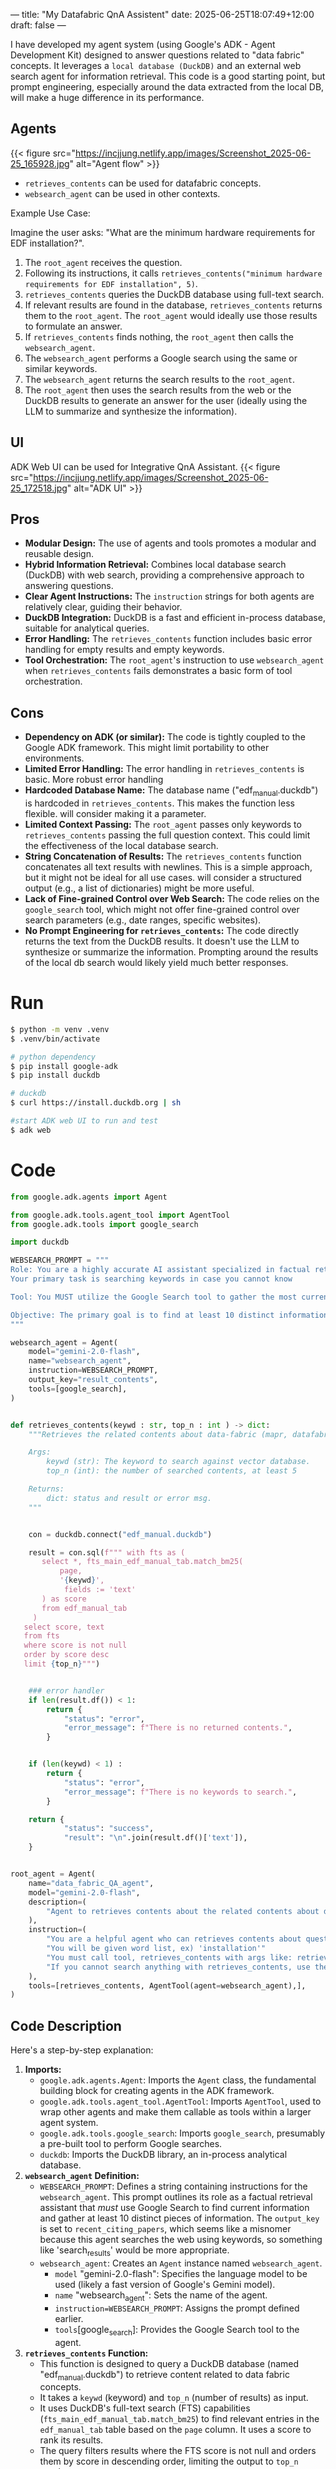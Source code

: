 ---
title: "My Datafabric QnA Assistent"
date: 2025-06-25T18:07:49+12:00
draft: false
---


I have developed my agent system (using Google's ADK - Agent Development Kit) designed to answer questions related to "data fabric" concepts.
It leverages a ~local database (DuckDB)~ and an external web search agent for information retrieval.
This code is a good starting point, but prompt engineering, especially around the data extracted from the local DB, will make a huge difference in its performance.

** Agents
{{< figure src="https://incjjung.netlify.app/images/Screenshot_2025-06-25_165928.jpg" alt="Agent flow" >}}

- =retrieves_contents= can be used for datafabric concepts.
- =websearch_agent= can be used in other contexts.

Example Use Case:

Imagine the user asks: "What are the minimum hardware requirements for EDF installation?".

1.  The =root_agent= receives the question.
2.  Following its instructions, it calls =retrieves_contents("minimum hardware requirements for EDF installation", 5)=.
3.  =retrieves_contents= queries the DuckDB database using full-text search.
4.  If relevant results are found in the database, =retrieves_contents= returns them to the =root_agent=. The =root_agent= would ideally use those results to formulate an answer.
5.  If =retrieves_contents= finds nothing, the =root_agent= then calls the =websearch_agent=.
6.  The =websearch_agent= performs a Google search using the same or similar keywords.
7.  The =websearch_agent= returns the search results to the =root_agent=.
8.  The =root_agent= then uses the search results from the web or the DuckDB results to generate an answer for the user (ideally using the LLM to summarize and synthesize the information).
  
** UI
ADK Web UI can be used for Integrative QnA Assistant.
{{< figure src="https://incjjung.netlify.app/images/Screenshot_2025-06-25_172518.jpg" alt="ADK UI" >}}
** Pros

-   *Modular Design:* The use of agents and tools promotes a modular and reusable design.  
-   *Hybrid Information Retrieval:*  Combines local database search (DuckDB) with web search, providing a comprehensive approach to answering questions.
-   *Clear Agent Instructions:* The =instruction= strings for both agents are relatively clear, guiding their behavior.
-   *DuckDB Integration:*  DuckDB is a fast and efficient in-process database, suitable for analytical queries.
-   *Error Handling:* The =retrieves_contents= function includes basic error handling for empty results and empty keywords.
-   *Tool Orchestration:* The =root_agent='s instruction to use =websearch_agent= when =retrieves_contents= fails demonstrates a basic form of tool orchestration.

** Cons
-   *Dependency on ADK (or similar):* The code is tightly coupled to the Google ADK framework. This might limit portability to other environments.
-   *Limited Error Handling:* The error handling in =retrieves_contents= is basic. More robust error handling 
-   *Hardcoded Database Name:* The database name ("edf_manual.duckdb") is hardcoded in =retrieves_contents=. This makes the function less flexible.  will consider making it a parameter.
-   *Limited Context Passing:* The =root_agent= passes only keywords to =retrieves_contents= passing the full question context. This could limit the effectiveness of the local database search.
-   *String Concatenation of Results:* The =retrieves_contents= function concatenates all text results with newlines. This is a simple approach, but it might not be ideal for all use cases. will consider a structured output (e.g., a list of dictionaries) might be more useful.
-   *Lack of Fine-grained Control over Web Search:* The code relies on the =google_search= tool, which might not offer fine-grained control over search parameters (e.g., date ranges, specific websites).
-   *No Prompt Engineering for =retrieves_contents=:* The code directly returns the text from the DuckDB results.  It doesn't use the LLM to synthesize or summarize the information. Prompting around the results of the local db search would likely yield much better responses.

* Run 
#+begin_src bash
  $ python -m venv .venv
  $ .venv/bin/activate

  # python dependency
  $ pip install google-adk
  $ pip install duckdb

  # duckdb 
  $ curl https://install.duckdb.org | sh

  #start ADK web UI to run and test
  $ adk web
#+end_src

* Code
#+begin_src python
  from google.adk.agents import Agent

  from google.adk.tools.agent_tool import AgentTool
  from google.adk.tools import google_search

  import duckdb

  WEBSEARCH_PROMPT = """
  Role: You are a highly accurate AI assistant specialized in factual retrieval using available tools. 
  Your primary task is searching keywords in case you cannot know 

  Tool: You MUST utilize the Google Search tool to gather the most current information. 

  Objective: The primary goal is to find at least 10 distinct informationc 
  """

  websearch_agent = Agent(
      model="gemini-2.0-flash",
      name="websearch_agent",
      instruction=WEBSEARCH_PROMPT,
      output_key="result_contents",
      tools=[google_search],
  )


  def retrieves_contents(keywd : str, top_n : int ) -> dict:
      """Retrieves the related contents about data-fabric (mapr, datafabric, EDF, DF, hadoop, mfs) from vector database.

      Args:
          keywd (str): The keyword to search against vector database.
          top_n (int): the number of searched contents, at least 5

      Returns:
          dict: status and result or error msg.
      """


      con = duckdb.connect("edf_manual.duckdb")

      result = con.sql(f""" with fts as (
         select *, fts_main_edf_manual_tab.match_bm25(
             page,
             '{keywd}',
              fields := 'text'
         ) as score
         from edf_manual_tab
       )
     select score, text
     from fts
     where score is not null
     order by score desc
     limit {top_n}""")

      
      ### error handler
      if len(result.df()) < 1:
          return {
              "status": "error",
              "error_message": f"There is no returned contents.",
          }


      if (len(keywd) < 1) :
          return {
              "status": "error",
              "error_message": f"There is no keywords to search.",
          }

      return {
              "status": "success",
              "result": "\n".join(result.df()['text']),
      }


  root_agent = Agent(
      name="data_fabric_QA_agent",
      model="gemini-2.0-flash",
      description=(
          "Agent to retrieves contents about the related contents about data-fabric (mapr, datafabric, EDF, DF, hadoop, mfs)."
      ),
      instruction=(
          "You are a helpful agent who can retrieves contents about questions about data-fabric, mapr, datafabric, edf, hadoop"
          "You will be given word list, ex) 'installation'"
          "You must call tool, retrieves_contents with args like: retrieves_contents('installation', 5)"
          "If you cannot search anything with retrieves_contents, use the websearch_agent"
      ),
      tools=[retrieves_contents, AgentTool(agent=websearch_agent),],
  )
#+end_src

** Code Description
Here's a step-by-step explanation:

1.  *Imports:*
    *   =google.adk.agents.Agent=:  Imports the =Agent= class, the fundamental building block for creating agents in the ADK framework.
    *   =google.adk.tools.agent_tool.AgentTool=: Imports =AgentTool=, used to wrap other agents and make them callable as tools within a larger agent system.
    *   =google.adk.tools.google_search=: Imports =google_search=, presumably a pre-built tool to perform Google searches.
    *   =duckdb=: Imports the DuckDB library, an in-process analytical database.

2.  *=websearch_agent= Definition:*
    *   =WEBSEARCH_PROMPT=: Defines a string containing instructions for the =websearch_agent=.  This prompt outlines its role as a factual retrieval assistant that /must/ use Google Search to find current information and gather at least 10 distinct pieces of information.  The =output_key= is set to =recent_citing_papers=, which seems like a misnomer because this agent searches the web using keywords, so something like 'search_results' would be more appropriate.
    *   =websearch_agent=: Creates an =Agent= instance named =websearch_agent=.
        *   =model= "gemini-2.0-flash":  Specifies the language model to be used (likely a fast version of Google's Gemini model).
        *   =name= "websearch_agent": Sets the name of the agent.
        *   =instruction=WEBSEARCH_PROMPT=:  Assigns the prompt defined earlier.
        *   =tools=[google_search]:  Provides the Google Search tool to the agent.

3.  *=retrieves_contents= Function:*
    *   This function is designed to query a DuckDB database (named "edf_manual.duckdb") to retrieve content related to data fabric concepts.
    *   It takes a =keywd= (keyword) and =top_n= (number of results) as input.
    *   It uses DuckDB's full-text search (FTS) capabilities (=fts_main_edf_manual_tab.match_bm25=) to find relevant entries in the =edf_manual_tab= table based on the =page= column.  It uses a score to rank its results.
    *   The query filters results where the FTS score is not null and orders them by score in descending order, limiting the output to =top_n= results.
    *   Error handling: It checks for empty results or empty keywords and returns an error message if either is true.
    *   The function returns a dictionary containing either a "success" status with the concatenated text from the search results or an "error" status with an error message.

4.  *=root_agent= Definition:*
    *   =root_agent=: Creates the main =Agent= instance named =data_fabric_QA_agent=.
        *   =name= data_fabric_QA_agent: Sets the name of the agent.
        *   =model= gemini-2.0-flash: Specifies the language model.
        *   =description=: Provides a description of the agent's purpose.
        *   =instruction=:  Provides instructions for the agent. Key points:
            *   It's designed to answer questions about data fabric, MapR, EDF, and Hadoop.
            *   It's expected to use the =retrieves_contents= tool with keywords.
            *   If =retrieves_contents= returns no results, it should use the =websearch_agent=.
        *   =tools=[retrieves_contents, AgentTool(agent=websearch_agent)]: Provides the agent with two tools: the =retrieves_contents= function and the =websearch_agent= (wrapped in =AgentTool= to be used as a callable tool).


** Potential Improvements
-   *Abstract Database Access:*  Create a class or interface to abstract the database access logic, making it easier to switch to a different database in the future.
-   *Improve Error Handling:* Add more comprehensive error handling to the =retrieves_contents= function.
-   *Parameterize Database Name:* Make the database name a parameter to the =retrieves_contents= function.
-   *Pass Full Question Context:*  Pass the full question context to =retrieves_contents= to improve search relevance.
-   *Structured Output:*  Return a structured output (e.g., a list of dictionaries) from =retrieves_contents= instead of concatenating the text.
-   *Add Search Parameters:* If possible, expose more search parameters for the =google_search= tool.
-   *Implement Prompt Engineering:* Use the LLM to synthesize and summarize the information retrieved from both DuckDB and the web search. This is crucial for generating coherent and useful answers.
-   *Implement Logging:* Add logging to track agent behavior and debug issues.
-   *Add Unit Tests:* Write unit tests to ensure the code functions correctly.

* Local Database (DUCKDB)
DuckDB is a fantastic embedded analytical database, known for its speed and ease of use.
One of its powerful features is built-in support for Full-Text Search (FTS). we'll walk through how to leverage FTS in DuckDB to efficiently search text data.

- What is the *Full-Text Search*?
  Traditional `LIKE` queries in SQL can be slow and inefficient for large text datasets.
  FTS provides a much faster and more relevant way to search through text, using indexing and ranking algorithms to find the best matches for your queries.

DuckDB's built-in FTS capabilities make it easy to add powerful text search functionality to your data analysis workflows.
By using `pragma create_fts_index` and the `match_bm25` function, you can quickly search and retrieve relevant information from large text datasets.

- *BM25*:  A popular ranking function that considers both the frequency of the search terms in a document and the length of the document.

You can explore further by customizing the ranking algorithm, adding stemming or stop word removal, and indexing multiple columns.

https://motherduck.com/blog/search-using-duckdb-part-3/


** Explore the duckdb FTS
1. *Table Creation and Inspection*:
   * Creates a table named `edf_install_tab` by importing data from the CSV file `./installation_db.csv`.  This is equivalent to `CREATE TABLE edf_install_tab AS SELECT * FROM read_csv_auto('./installation_db.csv');`.
   * `DESCRIBE edf_install_tab`:  This SQL command shows the schema of the `edf_install_tab` table, specifically the `column_name` and `column_type`. The results shows that the column `text` from the csv file has been loaded into the table as a VARCHAR.

2. *Full-Text Search Index Creation*:
   * `pragma create_fts_index(edf_install_tab, text, text)`: This is the core of the code. It creates a Full-Text Search (FTS) index on the `edf_install_tab` table.
     * `edf_install_tab`: Specifies the table to index.
     * `text`:  Specifies the column to index (the 'text' column). The second `text` parameter is probably redundant, the SQL query executes the same way without it.
   * The `pragma` statement automatically creates several hidden tables that support the FTS index. This is why you see tables like `dict`, `docs`, `fields`, `stats`, `stopwords`, and `terms` under the schema `fts_main_edf_install_tab` when running `show all tables`.

3. *Table Listing:*
   * `select database, schema, name, column_names FROM (show all tables);`: This query lists all tables in the database, including the FTS index tables created by the `pragma` statement.  It shows the database name, schema, table name, and the columns of each table.  This allows us to see the tables generated by the FTS index.

4. *Full-Text Search Query*:
   * The `WITH` clause defines a Common Table Expression (CTE) named `fts`.
   * `fts_main_edf_install_tab.match_bm25(...)`:  This is the function that performs the full-text search.  It uses the BM25 ranking algorithm (a popular ranking function for search).
     * `text`: This is the column to search in.
     * `'minimum requirement of hardware disk space'`:  This is the search query string.
     * `fields := 'text'`:  Specifies that we are searching within the 'text' field.
   * The `SELECT score, text ...` query then selects the `score` (relevance) and the `text` from the `fts` CTE.
   * `WHERE score IS NOT NULL`: Filters the results to only include matches (where the score is not null).
   * `ORDER BY score DESC`: Orders the results by score in descending order (highest score first).
   * `LIMIT 5`:  Limits the results to the top 5 matches.

     This query does the following:
    * Calculate a `score` representing the relevance of each text to the search query, using the BM25 ranking algorithm.
    * Select the `score` and `text` for matching rows.
    * Filters rows without a score.
    * Orders rows by score in descending order and limits the result set to the top 5 matches.


#+begin_src db
  $ duckdb edf_test.duck
  > select * from './installation_db.csv';

  > create table edf_install_tab as select * from './installation_db.csv';

  > describe edf_install_tab;
┌─────────────┬─────────────┬─────────┬─────────┬─────────┬─────────┐
│ column_name │ column_type │  null   │   key   │ default │  extra  │
│   varchar   │   varchar   │ varchar │ varchar │ varchar │ varchar │
├─────────────┼─────────────┼─────────┼─────────┼─────────┼─────────┤
│ text        │ VARCHAR     │ YES     │ NULL    │ NULL    │ NULL    │
└─────────────┴─────────────┴─────────┴─────────┴─────────┴─────────┘

  > select * from edf_install_tab limit 10;
┌──────────────────────────────────────────────────────────────────────────────────────────────────────────────────────┐
│                                                         text                                                         │
│                                                       varchar                                                        │
├──────────────────────────────────────────────────────────────────────────────────────────────────────────────────────┤
│ Possible Cause\nSolution\nThe Container for Developers is setup with only users mapr and root . Y ou are running a…  │
│ The objective of a cluster plan is to detail each node's set of services.\nThis section describes some of the serv…  │
│ While the Data Fabric is relatively easy to install and administer, designing and tuning a large production MapRed…  │
│ For a high availability cluster, use five (5) ZooKeepers, so that the cluster can tolerate two (2) ZooKeeper nodes…  │
│ Note these special considerations for clusters of 10 nodes or fewer:\n- · Erasure coding and rolling updates are n…  │
│ - · Dual CPU socket system board\n- · 2x8 core CPU, 32 cores with HT enabled\n- · 8x8GB DIMMs, 64GB RAM (DIMM coun…  │
│ On medium clusters, the performance demands of the CLDB and ZooKeeper services require them to be assigned to sepa…  │
│ HPE Ezmeral Data Fabric Monitoring Architecture on page 1696\nHPE Ezmeral Data Fabric Monitoring integrates with o…  │
│ When you configure replication for HPE Ezmeral Data Fabric Database tables, the HBase client is not required by de…  │
│ The topic includes example cluster designs for 6-node, 12-node, and 50-node clusters:\n- · Example 1: 6-Node Clust…  │
├──────────────────────────────────────────────────────────────────────────────────────────────────────────────────────┤
│                                                       10 rows                                                        │
└──────────────────────────────────────────────────────────────────────────────────────────────────────────────────────┘

  > pragma create_fts_index(edf_install_tab, text, text);

  > select database, schema, name, column_names FROM (show all tables);
┌─────────────┬──────────────────────────┬─────────────────┬──────────────────────────┐
│  database   │          schema          │      name       │       column_names       │
│   varchar   │         varchar          │     varchar     │        varchar[]         │
├─────────────┼──────────────────────────┼─────────────────┼──────────────────────────┤
│ edf_text_db │ fts_main_edf_install_tab │ dict            │ [termid, term, df]       │
│ edf_text_db │ fts_main_edf_install_tab │ docs            │ [docid, name, len]       │
│ edf_text_db │ fts_main_edf_install_tab │ fields          │ [fieldid, field]         │
│ edf_text_db │ fts_main_edf_install_tab │ stats           │ [num_docs, avgdl]        │
│ edf_text_db │ fts_main_edf_install_tab │ stopwords       │ [sw]                     │
│ edf_text_db │ fts_main_edf_install_tab │ terms           │ [docid, fieldid, termid] │
│ edf_text_db │ main                     │ edf_install_tab │ [section, text]          │
└─────────────┴──────────────────────────┴─────────────────┴──────────────────────────┘

 > with fts as (
    select *, fts_main_edf_install_tab.match_bm25(
        text,
        'minimum requirement of hardware disk space',
         fields := 'text'
    ) as score
    from edf_install_tab
  )         
  select score, text
  from fts
  where score is not null
  order by score desc
  limit 5;

┌────────────────────┬─────────────────────────────────────────────────────────────────────────────────────────────────┐
│       score        │                                              text                                               │
│       double       │                                             varchar                                             │
├────────────────────┼─────────────────────────────────────────────────────────────────────────────────────────────────┤
│  6.357794621524219 │ ```\n$ free -g total        used        free      shared      buffers cached Mem:            …  │
│  5.411406659513965 │ For a high availability cluster, use five (5) ZooKeepers, so that the cluster can tolerate tw…  │
│ 5.2460930004896165 │ Note these special considerations for clusters of 10 nodes or fewer:\n- · Erasure coding and …  │
│  5.244083613354042 │ ```\nhadoop distcp hdfs://nn1:8020/user/sara/file.txt file:///hdfsmount/user/ sara\n```\n- 3.…  │
│ 5.1089523643929216 │ - · SUSE Linux Enterprise Server 15 SP3 Upgrade Guide\n- · SUSE Linux Enterprise Server 15 SP…  │
└────────────────────┴─────────────────────────────────────────────────────────────────────────────────────────────────┘
#+end_src
